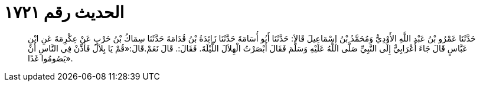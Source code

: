
= الحديث رقم ١٧٢١

[quote.hadith]
حَدَّثَنَا عَمْرُو بْنُ عَبْدِ اللَّهِ الأَوْدِيُّ وَمُحَمَّدُ بْنُ إِسْمَاعِيلَ قَالاَ: حَدَّثَنَا أَبُو أُسَامَةَ حَدَّثَنَا زَائِدَةُ بْنُ قُدَامَةَ حَدَّثَنَا سِمَاكُ بْنُ حَرْبٍ عَنْ عِكْرِمَةَ عَنِ ابْنِ عَبَّاسٍ قَالَ جَاءَ أَعْرَابِيٌّ إِلَى النَّبِيِّ صَلَّى اللَّهُ عَلَيْهِ وَسَلَّمَ فَقَالَ أَبْصَرْتُ الْهِلاَلَ اللَّيْلَةَ. فَقَالَ:. قَالَ نَعَمْ.قَالَ:«قُمْ يَا بِلاَلُ فَأَذِّنْ فِي النَّاسِ أَنْ يَصُومُوا غَدًا».